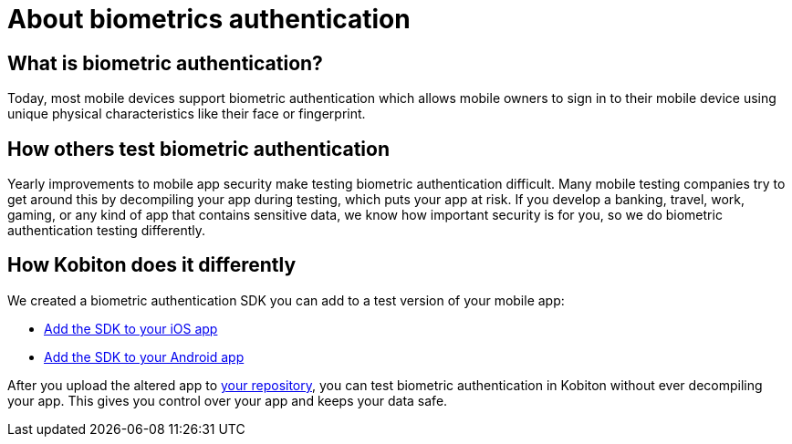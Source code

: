 = About biometrics authentication
:navtitle: About biometrics authentication

== What is biometric authentication?

Today, most mobile devices support biometric authentication which allows mobile owners to sign in to their mobile device using unique physical characteristics like their face or fingerprint.

== How others test biometric authentication

Yearly improvements to mobile app security make testing biometric authentication difficult. Many mobile testing companies try to get around this by decompiling your app during testing, which puts your app at risk. If you develop a banking, travel, work, gaming, or any kind of app that contains sensitive data, we know how important security is for you, so we do biometric authentication testing differently.

== How Kobiton does it differently

We created a biometric authentication SDK you can add to a test version of your mobile app:

* xref:biometric-authentication-sdk/add-the-sdk-to-your-ios-app.adoc[Add the SDK to your iOS app]
* xref:biometric-authentication-sdk/add-the-sdk-to-your-android-app.adoc[Add the SDK to your Android app]

After you upload the altered app to xref:apps:index.adoc[your repository], you can test biometric authentication in Kobiton without ever decompiling your app. This gives you control over your app and keeps your data safe.

